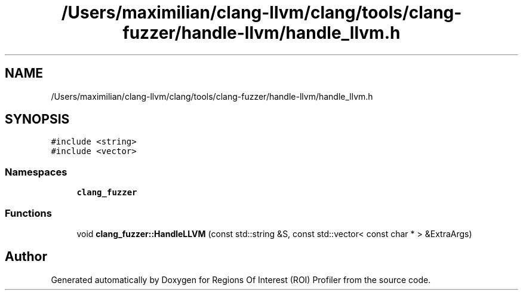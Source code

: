 .TH "/Users/maximilian/clang-llvm/clang/tools/clang-fuzzer/handle-llvm/handle_llvm.h" 3 "Sat Feb 12 2022" "Version 1.2" "Regions Of Interest (ROI) Profiler" \" -*- nroff -*-
.ad l
.nh
.SH NAME
/Users/maximilian/clang-llvm/clang/tools/clang-fuzzer/handle-llvm/handle_llvm.h
.SH SYNOPSIS
.br
.PP
\fC#include <string>\fP
.br
\fC#include <vector>\fP
.br

.SS "Namespaces"

.in +1c
.ti -1c
.RI " \fBclang_fuzzer\fP"
.br
.in -1c
.SS "Functions"

.in +1c
.ti -1c
.RI "void \fBclang_fuzzer::HandleLLVM\fP (const std::string &S, const std::vector< const char * > &ExtraArgs)"
.br
.in -1c
.SH "Author"
.PP 
Generated automatically by Doxygen for Regions Of Interest (ROI) Profiler from the source code\&.

